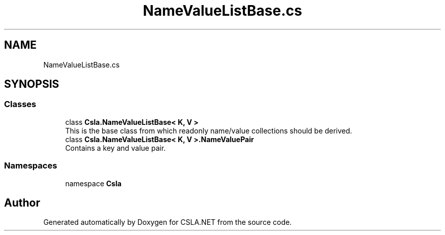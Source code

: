 .TH "NameValueListBase.cs" 3 "Thu Jul 22 2021" "Version 5.4.2" "CSLA.NET" \" -*- nroff -*-
.ad l
.nh
.SH NAME
NameValueListBase.cs
.SH SYNOPSIS
.br
.PP
.SS "Classes"

.in +1c
.ti -1c
.RI "class \fBCsla\&.NameValueListBase< K, V >\fP"
.br
.RI "This is the base class from which readonly name/value collections should be derived\&. "
.ti -1c
.RI "class \fBCsla\&.NameValueListBase< K, V >\&.NameValuePair\fP"
.br
.RI "Contains a key and value pair\&. "
.in -1c
.SS "Namespaces"

.in +1c
.ti -1c
.RI "namespace \fBCsla\fP"
.br
.in -1c
.SH "Author"
.PP 
Generated automatically by Doxygen for CSLA\&.NET from the source code\&.
